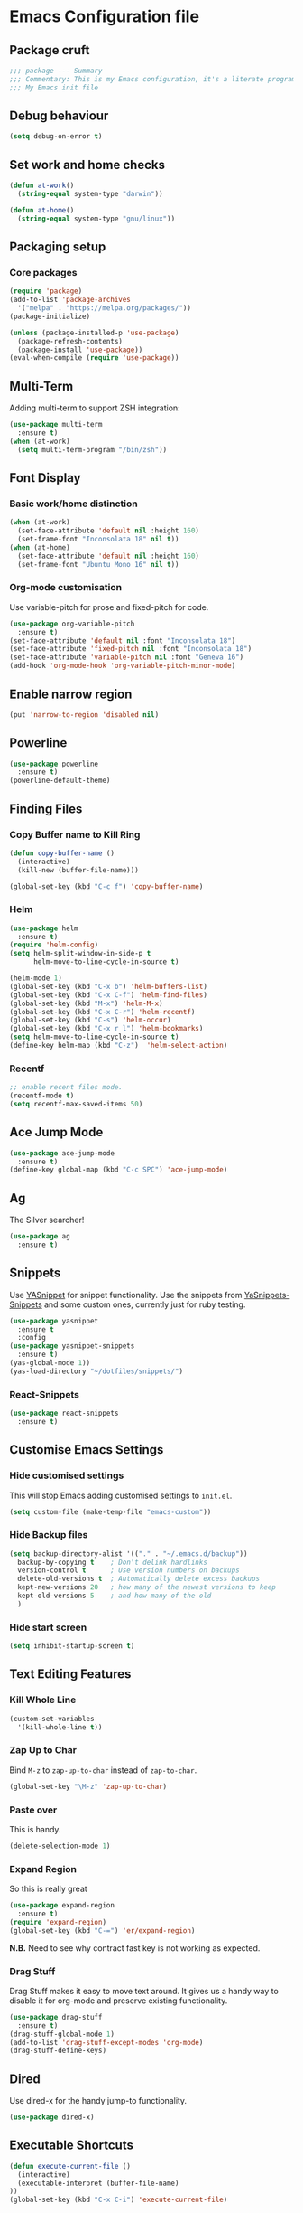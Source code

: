* Emacs Configuration file
** Package cruft
#+BEGIN_SRC emacs-lisp
;;; package --- Summary
;;; Commentary: This is my Emacs configuration, it's a literate programming job
;;; My Emacs init file
#+END_SRC
** Debug behaviour
#+BEGIN_SRC emacs-lisp
(setq debug-on-error t)
#+END_SRC
** Set work and home checks
#+BEGIN_SRC emacs-lisp
(defun at-work()
  (string-equal system-type "darwin"))

(defun at-home()
  (string-equal system-type "gnu/linux"))
#+END_SRC
** Packaging setup
*** Core packages
 #+BEGIN_SRC emacs-lisp
(require 'package)
(add-to-list 'package-archives
  '("melpa" . "https://melpa.org/packages/"))
(package-initialize)
 #+END_SRC
#+BEGIN_SRC emacs-lisp
(unless (package-installed-p 'use-package)
  (package-refresh-contents)
  (package-install 'use-package))
(eval-when-compile (require 'use-package))
#+END_SRC
** Multi-Term
Adding multi-term to support ZSH integration:
#+BEGIN_SRC emacs-lisp
(use-package multi-term
  :ensure t)
(when (at-work)
  (setq multi-term-program "/bin/zsh"))
#+END_SRC
** Font Display
*** Basic work/home distinction
#+BEGIN_SRC emacs-lisp
(when (at-work)
  (set-face-attribute 'default nil :height 160)
  (set-frame-font "Inconsolata 18" nil t))
(when (at-home)
  (set-face-attribute 'default nil :height 160)
  (set-frame-font "Ubuntu Mono 16" nil t))
#+END_SRC
*** Org-mode customisation
Use variable-pitch for prose and fixed-pitch for code.
#+BEGIN_SRC emacs-lisp
(use-package org-variable-pitch
  :ensure t)
(set-face-attribute 'default nil :font "Inconsolata 18")
(set-face-attribute 'fixed-pitch nil :font "Inconsolata 18")
(set-face-attribute 'variable-pitch nil :font "Geneva 16")
(add-hook 'org-mode-hook 'org-variable-pitch-minor-mode)
#+END_SRC
** Enable narrow region
#+BEGIN_SRC emacs-lisp
(put 'narrow-to-region 'disabled nil)
#+END_SRC
** Powerline
#+BEGIN_SRC emacs-lisp
(use-package powerline
  :ensure t)
(powerline-default-theme)
#+END_SRC
** Finding Files
*** Copy Buffer name to Kill Ring
#+BEGIN_SRC emacs-lisp
(defun copy-buffer-name ()
  (interactive)
  (kill-new (buffer-file-name)))

(global-set-key (kbd "C-c f") 'copy-buffer-name)
#+END_SRC
*** Helm
#+BEGIN_SRC emacs-lisp
(use-package helm
  :ensure t)
(require 'helm-config)
(setq helm-split-window-in-side-p t
      helm-move-to-line-cycle-in-source t)

(helm-mode 1)
(global-set-key (kbd "C-x b") 'helm-buffers-list)
(global-set-key (kbd "C-x C-f") 'helm-find-files)
(global-set-key (kbd "M-x") 'helm-M-x)
(global-set-key (kbd "C-x C-r") 'helm-recentf)
(global-set-key (kbd "C-s") 'helm-occur)
(global-set-key (kbd "C-x r l") 'helm-bookmarks)
(setq helm-move-to-line-cycle-in-source t)
(define-key helm-map (kbd "C-z")  'helm-select-action)
#+END_SRC
*** Recentf
#+BEGIN_SRC emacs-lisp
;; enable recent files mode.
(recentf-mode t)
(setq recentf-max-saved-items 50)
#+END_SRC
** Ace Jump Mode
#+BEGIN_SRC emacs-lisp
(use-package ace-jump-mode
  :ensure t)
(define-key global-map (kbd "C-c SPC") 'ace-jump-mode)
#+END_SRC
** Ag
The Silver searcher!
#+BEGIN_SRC emacs-lisp
(use-package ag
  :ensure t)
#+END_SRC
** Snippets
Use [[https://github.com/joaotavora/yasnippet][YASnippet]] for snippet functionality. Use the snippets from [[https://github.com/AndreaCrotti/yasnippet-snippets][YaSnippets-Snippets]] and some custom ones, currently just for ruby testing.
#+BEGIN_SRC emacs-lisp
(use-package yasnippet
  :ensure t
  :config
(use-package yasnippet-snippets
  :ensure t)
(yas-global-mode 1))
(yas-load-directory "~/dotfiles/snippets/")
#+END_SRC
*** React-Snippets
#+BEGIN_SRC emacs-lisp
(use-package react-snippets
  :ensure t)
#+END_SRC
** Customise Emacs Settings
*** Hide customised settings
 This will stop Emacs adding customised settings to ~init.el~.
 #+BEGIN_SRC emacs-lisp
 (setq custom-file (make-temp-file "emacs-custom"))
 #+END_SRC
*** Hide Backup files
 #+BEGIN_SRC emacs-lisp
 (setq backup-directory-alist '(("." . "~/.emacs.d/backup"))
   backup-by-copying t    ; Don't delink hardlinks
   version-control t      ; Use version numbers on backups
   delete-old-versions t  ; Automatically delete excess backups
   kept-new-versions 20   ; how many of the newest versions to keep
   kept-old-versions 5    ; and how many of the old
   )
 #+END_SRC
*** Hide start screen
 #+BEGIN_SRC emacs-lisp
 (setq inhibit-startup-screen t)
 #+END_SRC
** Text Editing Features
*** Kill Whole Line
#+BEGIN_SRC emacs-lisp
(custom-set-variables
  '(kill-whole-line t))
#+END_SRC
*** Zap Up to Char
Bind ~M-z~ to ~zap-up-to-char~ instead of ~zap-to-char~.
#+BEGIN_SRC emacs-lisp
(global-set-key "\M-z" 'zap-up-to-char)
#+END_SRC
*** Paste over
This is handy.
#+BEGIN_SRC emacs-lisp
(delete-selection-mode 1)
#+END_SRC
*** Expand Region
So this is really great
#+BEGIN_SRC emacs-lisp
(use-package expand-region
  :ensure t)
(require 'expand-region)
(global-set-key (kbd "C-=") 'er/expand-region)
#+END_SRC
*N.B.* Need to see why contract fast key is not working as expected.
*** Drag Stuff
Drag Stuff makes it easy to move text around. It gives us a handy way to disable it for org-mode and preserve existing functionality.
#+BEGIN_SRC emacs-lisp
(use-package drag-stuff
  :ensure t)
(drag-stuff-global-mode 1)
(add-to-list 'drag-stuff-except-modes 'org-mode)
(drag-stuff-define-keys)
#+END_SRC
** Dired
Use dired-x for the handy jump-to functionality.
#+BEGIN_SRC emacs-lisp
(use-package dired-x)
#+END_SRC
** Executable Shortcuts
#+BEGIN_SRC emacs-lisp
(defun execute-current-file ()
  (interactive)
  (executable-interpret (buffer-file-name)
))
(global-set-key (kbd "C-x C-i") 'execute-current-file)
#+END_SRC
** Configuring Programming Modes
*** Generic
#+BEGIN_SRC emacs-lisp
(use-package paredit
  :ensure t)
(use-package flycheck
  :ensure t
  :init
  (global-flycheck-mode))
(setq flycheck-highlighting-mode 'lines)
#+END_SRC
Use Outline Magic and configure ruby-specific regexp.
#+BEGIN_SRC emacs-lisp
(use-package outline-magic
  :ensure t)

(defun ruby-outline-level ()
  (or (and (match-string 1)
           (or (cdr (assoc (match-string 1) outline-heading-alist))
               (- (match-end 1) (match-beginning 1))))
      (cdr (assoc (match-string 0) outline-heading-alist))
      (- (match-end 0) (match-beginning 0))))

(let ((map outline-minor-mode-map))
  (define-key map (kbd "M-o M-o") 'outline-cycle))

(defun overwrite-outline-vars()
  "Overwrite outline mode variables to recognise ruby syntax" 
  (set (make-local-variable 'outline-level) 'ruby-outline-level)
  (set (make-local-variable 'outline-regexp)
     (rx (group (* " "))
         bow
         (or "begin" "case" "class" "def" "else" "elsif" "end"
             "ensure" "if" "module" "rescue" "when" "unless")
         eow)))

(add-hook 'prog-mode-hook 'outline-minor-mode)
(add-hook 'prog-mode-hook 'hs-minor-mode)
#+END_SRC
**** Add custom key for comment region
#+BEGIN_SRC emacs-lisp
(global-set-key  (kbd "C-x r c") 'comment-or-uncomment-region)
#+END_SRC
**** Parentheses
#+BEGIN_SRC emacs-lisp
(show-paren-mode 1)
#+END_SRC
**** Spaces not tabs
I'm not a monster
#+BEGIN_SRC emacs-lisp
(setq-default indent-tabs-mode nil)
(setq-default tab-width 4)
(setq indent-line-function 'insert-tab)
#+END_SRC
*** Ruby
 #+BEGIN_SRC emacs-lisp
(use-package rubocop
  :ensure t)
(add-hook 'enh-ruby-mode-hook 'rubocop-mode)
(use-package enh-ruby-mode
  :ensure t)
(add-to-list 'auto-mode-alist '("\\.rb$" . enh-ruby-mode))
(use-package inf-ruby
  :ensure t
  :config
  (global-set-key (kbd "C-c r r") 'inf-ruby))
(use-package rvm
  :ensure t
  :config
  (global-set-key (kbd "C-c r a") 'rvm-activate-corresponding-ruby))

(use-package yard-mode
  :ensure t)
(add-hook 'enh-ruby-mode-hook 'yard-mode)

;; Overwrite the outline variables to recognise Ruby syntax.
(add-hook 'enh-ruby-mode-hook 'overwrite-outline-vars)
 #+END_SRC
*** Projectile Rails
#+BEGIN_SRC emacs-lisp
(use-package projectile-rails
  :ensure t
  :config
    (projectile-rails-global-mode)
    (define-key projectile-rails-mode-map
      (kbd "C-x r") 'projectile-rails-command-map))
#+END_SRC
**** Configure Ruby Macros
#+BEGIN_SRC emacs-lisp
(fset 'byebug "require 'byebug'; byebug")
(fset 'logger "Rails.logger.info(\"\")")
#+END_SRC
*** Javascript
**** JS2 Mode
Use JS2 Mode instead of JSX
#+BEGIN_SRC emacs-lisp
(use-package js2-mode
  :ensure t)
#+END_SRC
**** TODO Need to configure to use automatically
**** React Snippets
#+BEGIN_SRC emacs-lisp
(autoload 'rjsx-mode "rjsx mode for React")
#+END_SRC
**** Javascript indentation
#+BEGIN_SRC emacs-lisp
(setq-default js-indent-level 2)
(setq-default jsx-indent-level 2)
#+END_SRC
**** ElmJS
 #+BEGIN_SRC emacs-lisp
(use-package elm-mode
  :ensure nil)
 #+END_SRC
**** NodeJS Repl
#+BEGIN_SRC emacs-lisp
(use-package nodejs-repl
  :ensure t)
(add-hook 'js-mode-hook
    (lambda ()
      (define-key js-mode-map (kbd "C-x C-e") 'nodejs-repl-send-last-expression)
      (define-key js-mode-map (kbd "C-c C-j") 'nodejs-repl-send-line)
      (define-key js-mode-map (kbd "C-c C-r") 'nodejs-repl-send-region)
      (define-key js-mode-map (kbd "C-c C-l") 'nodejs-repl-load-file)
      (define-key js-mode-map (kbd "C-c C-z") 'nodejs-repl-switch-to-repl)))
#+END_SRC
*** Clojure
#+BEGIN_SRC emacs-lisp
(use-package cider
  :ensure nil)
(use-package clojure-mode
  :ensure nil)
#+END_SRC
*** Docker
#+BEGIN_SRC emacs-lisp
(use-package docker
  :ensure t
  :bind ("C-c d" . docker))
#+END_SRC
#+BEGIN_SRC emacs-lisp
(use-package dockerfile-mode
  :ensure t)
#+END_SRC
*** Yaml
#+BEGIN_SRC emacs-lisp
(use-package yaml-mode
  :ensure t)
#+END_SRC
*** Groovy
#+BEGIN_SRC emacs-lisp
(use-package groovy-mode
  :ensure t)
#+END_SRC
*** Prolog
Use ~prolog-mode~ for ~.pl~ files.
#+BEGIN_SRC emacs-lisp
(add-to-list 'auto-mode-alist '("\\.pl\\'" . prolog-mode))
#+END_SRC
*** SQL
SQL mode is a little underpowered, but will stick with it until I find something better.
#+BEGIN_SRC emacs-lisp
(add-hook 'sql-interactive-mode-hook 
  (lambda ()
    (setq truncate-lines t)))
#+END_SRC
**** Some alternatives to SQL Mode
- [[https://github.com/kiwanami/emacs-edbi][Emacs EDBI]] (not maintained, looks deprecated)
- [[https://github.com/kostafey/ejc-sql][ejc-sql]] (looks like it is more active)
*** Scala
#+BEGIN_SRC emacs-lisp
(use-package scala-mode
  :interpreter
    ("scala" . scala-mode))
#+END_SRC
*** ML
 #+BEGIN_SRC emacs-lisp
 (use-package sml-mode
   :ensure t)
 #+END_SRC
** Magit
Magit is so good. It really is great. Forge for GitHub interaction.
#+BEGIN_SRC emacs-lisp
(use-package magit
  :ensure t)
(global-set-key (kbd "C-x g") 'magit-status)
(use-package forge
  :ensure t
  :after magit)
#+END_SRC
** Projectile
Set up projectile with the ~C-c p~ prefix. Helm will be the completion system. The search path differs between home and work.
#+BEGIN_SRC emacs-lisp
(use-package projectile
  :ensure t
  :config
  (define-key projectile-mode-map (kbd "C-c p") 'projectile-command-map)
  (setq projectile-switch-project-action 'projectile-vc)
  (projectile-mode +1)
  (setq projectile-completion-system 'helm))

(defun after-switch-actions ()
    "Activate correct ruby version"
    (rvm-activate-corresponding-ruby))

(add-hook 'projectile-after-switch-project-hook 'after-switch-actions)

(use-package helm-projectile
  :ensure t
  :config
  (helm-projectile-on))
;; Switch action should call projectile-vc && then rvm-activate-corresponding-ruby
(when (at-home)
  (setq projectile-project-search-path '("~/projects/")))
(when (at-work)
  (setq projectile-project-search-path '("~/Code/zendesk/")))
#+END_SRC
** Org-Mode
*** Basic setup
 #+BEGIN_SRC emacs-lisp
(use-package org-alert
  :ensure t)
(use-package org-bullets
  :ensure t)
 #+END_SRC
*** Set the org-directory and the org-agenda-files
 I do work in the projects dir, and this can be deeply nested.
 #+BEGIN_SRC emacs-lisp
(setq org-directory "~/Dropbox/org")
(setq org-projects-dir (concat org-directory "/projects/"))
(setq code-projects-dir "~/projects")
(setq org-agenda-files (list org-directory
                             org-projects-dir
                             code-projects-dir
                             (concat org-projects-dir "home")
                             (concat org-projects-dir "meta")
                             (concat org-projects-dir "misc")
                             (concat org-projects-dir "career")))
 #+END_SRC
**** Define Org Refile targets
#+BEGIN_SRC emacs-lisp
(setq org-refile-targets '((org-agenda-files :maxlevel . 3)))
#+END_SRC
**** Recursive function to find nested files
 This is taken from [[https://github.com/suvayu/.emacs.d/blob/master/lisp/nifty.el][here]].
  #+BEGIN_SRC emacs-lisp
 ;; recursively find .org files in provided directory
 ;; modified from an Emacs Lisp Intro example
 (defun sa-find-org-file-recursively (&optional directory filext)
   "Return .org and .org_archive files recursively from DIRECTORY.
 If FILEXT is provided, return files with extension FILEXT instead."
   (interactive "DDirectory: ")
   (let* (org-file-list
	  (case-fold-search t)	      ; filesystems are case sensitive
	  (file-name-regex "^[^.#].*") ; exclude dot, autosave, and backup files
	  (filext (or filext "org$\\\|org_archive"))
	  (fileregex (format "%s\\.\\(%s$\\)" file-name-regex filext))
	  (cur-dir-list (directory-files directory t file-name-regex)))
     ;; loop over directory listing
     (dolist (file-or-dir cur-dir-list org-file-list) ; returns org-file-list
       (cond
        ((file-regular-p file-or-dir) ; regular files
	 (if (string-match fileregex file-or-dir) ; org files
	     (add-to-list 'org-file-list file-or-dir)))
        ((file-directory-p file-or-dir)
	 (dolist (org-file (sa-find-org-file-recursively file-or-dir filext)
			   org-file-list) ; add files found to result
	   (add-to-list 'org-file-list org-file)))))))
  #+END_SRC
*** Log done time
#+BEGIN_SRC emacs-lisp
(setq-default org-log-done (quote time))
#+END_SRC
*** Define Agenda key
#+BEGIN_SRC emacs-lisp
(global-set-key (kbd "C-c a") 'org-agenda)
#+END_SRC
*** Define store-link shortcut
#+BEGIN_SRC emacs-lisp
(global-set-key (kbd "C-c l") 'org-store-link)
#+END_SRC
*** Activate Org Bullets
#+BEGIN_SRC emacs-lisp
(add-hook 'org-mode-hook 'org-bullets-mode)
#+END_SRC
*** Ensure truncate lines is nil
#+BEGIN_SRC emacs-lisp
(add-hook 'org-mode-hook (lambda ()
  (setq truncate-lines nil)))
#+END_SRC
*** Set up org-capture
#+BEGIN_SRC emacs-lisp
(setq org-default-notes-file (concat org-directory "/notes.org"))
(global-set-key (kbd "C-c c") 'org-capture)
#+END_SRC
**** Use outline path for refiling
#+BEGIN_SRC emacs-lisp
(setq org-refile-use-outline-path t)
#+END_SRC
**** Add a template for work items
#+BEGIN_SRC emacs-lisp
  ;; (add-to-list 'org-capture-templates
  ;;       '(("w" "Work Item" entry (file+headline (concat org-directory "/projects/career/work_items.org") "Work Items")
  ;;          "* Work Item %?\n  %i\n  %a")))
#+END_SRC
*** Properties template
Use this for defining properties on documents.
#+BEGIN_SRC emacs-lisp
(add-to-list 'org-structure-template-alist
    (list "p" (concat ":PROPERTIES:\n"
                      "?\n"
                      ":END:")))
#+END_SRC
*** Org-Export backends
#+BEGIN_SRC emacs-lisp
(use-package ox-jira
  :ensure t)
(use-package ox-slack
  :ensure t)
(use-package ox-pandoc
  :ensure t)
#+END_SRC
*** References template
A template to support consistent properties in reference documents.
#+BEGIN_SRC emacs-lisp
(add-to-list 'org-structure-template-alist
    (list "R" (concat ":Title: ?\n"
                      ":Author: \n"
                      ":Source: \n"
                      ":Date: \n"
                      ":Genre: ")))
#+END_SRC
*** Emacs Lisp template
To speed up writing ~#SRC emacs-lisp~ blocks in conf.org.
#+BEGIN_SRC emacs-lisp
(add-to-list 'org-structure-template-alist
    (list "sel" (concat "#+BEGIN_SRC emacs-lisp\n"
                        "?\n"
                        "#+END_SRC")))
#+END_SRC
*** TOC Snippet
I usually want this to be disabled, so a snippet can speed this up.
#+BEGIN_SRC emacs-lisp
(add-to-list 'org-structure-template-alist
    (list "toc" "#+OPTIONS: toc:?"))
#+END_SRC
*** Ruby Snippet
Since I am writing a lot of Ruby snippets in investigation files, a Ruby snippet shortcut will save a little time.
#+BEGIN_SRC emacs-lisp
(add-to-list 'org-structure-template-alist
    (list "sr" (concat "#+BEGIN_SRC ruby\n"
                        "?\n"
                        "#+END_SRC")))
#+END_SRC
*** Org-Export backends
#+BEGIN_SRC emacs-lisp
(use-package ox-jira
  :ensure t)
(use-package ox-slack
  :ensure t)
(use-package ox-pandoc
  :ensure t)
(use-package ox-html)
(use-package ox-reveal
  :ensure t)
(setq Org-Reveal-title-slide nil)
#+END_SRC
*** Babel
#+BEGIN_SRC emacs-lisp
(org-babel-do-load-languages 'org-babel-load-languages
    '((shell . t)))
#+END_SRC
*** Startup behaviour
**** Open conf.org
#+BEGIN_SRC emacs-lisp
(find-file "~/dotfiles/conf.org")
#+END_SRC
**** Open todo
#+BEGIN_SRC emacs-lisp
(find-file (concat org-directory "/todo.org"))
#+END_SRC
**** Open capture notes
#+BEGIN_SRC emacs-lisp
(find-file org-default-notes-file)
#+END_SRC
** Thing at Point
#+BEGIN_SRC emacs-lisp
(use-package thingatpt
  :ensure t)
#+END_SRC
** Local development
Run all the voice containers in development mode
#+BEGIN_SRC emacs-lisp
(defun create-terminal-buffer (bufname)
  ;;; Create a named terminal buffer
  (interactive)
  (term "/bin/zsh")
  (rename-buffer bufname))

(defun run-terminal-buffer-process (bufname command)
  ;;; Run a process in a terminal buffer
  (interactive)
  (term-send-string
         (get-buffer-process bufname)
         (format "%s\r" command)))

(defun create-named-term-processes (buffer-process-list)
  ;;; Create multiple named terminal processes
  (interactive)
  (loop for tuple in buffer-process-list
        do
        (let ((bufname (car tuple))
              (bufcommand (car (cdr tuple))))
        (create-terminal-buffer bufname)
        (run-terminal-buffer-process bufname bufcommand))))

(defun voice-run-all ()
  ;;; Run all the voice containers in development mode
  (interactive)
  (create-named-term-processes '(("voice_srv" "zdi voice restart -d")
                                 ("voice_resque" "zdi voice_resque restart -d")
                                 ("voice_resque_low" "zdi voice_resque_low restart -d")
                                 ("voice_consumers" "zdi voice_consumers restart -d"))))

(defun voice-run-light ()
  ;;; Run some of the voice containers in development mode
  (interactive)
  (create-named-term-processes '(("voice_srv" "zdi voice restart -d")
                                 ("voice_resque" "zdi voice_resque restart -d"))))

(defun voice-shell ()
  (interactive)
  (create-named-term-processes '(("voice-shell" "zdi voice shell -d"))))

(defun voice-console ()
  (interactive)
  (create-named-term-processes '(("voice-console" "zdi voice console -d"))))

(defun sms-run-light ()
  ;;; Run some of the voice containers in development mode
  (interactive)
  (create-named-term-processes '(("sms_srv" "zdi sms restart -d")
                                 ("sms_resque" "zdi sms_resque restart -d"))))

(defun sms-shell ()
  (interactive)
  (create-named-term-processes '(("sms-shell" "zdi sms shell -d"))))

(defun sms-console ()
  (interactive)
  (create-named-term-processes '(("sms-console" "zdi sms console -d"))))

(defun start-world ()
  (interactive)
  (create-named-term-processes '(("term" "zdi world restart"))))
#+END_SRC
*** Putzing about with keymaps
#+BEGIN_SRC emacs-lisp
(defun add-keys (keymap)
  (interactive)
  (define-key keymap "a" (lambda () (interactive) (message "And then A")))
  (define-key keymap "b" (lambda () (interactive) (message "And then B"))))

(let ((message-map (make-sparse-keymap "Message Map")))
  (let ((a-nested-message-map (make-sparse-keymap "You pressed A"))
        (b-nested-message-map (make-sparse-keymap "You pressed B")))
    (define-key message-map "a" a-nested-message-map)
    (define-key message-map "b" b-nested-message-map)
    (when (keymapp a-nested-message-map) (message "Yes it is a message map"))
    (map 'list 'add-keys (list a-nested-message-map b-nested-message-map)))
  (global-set-key (kbd "C-z") message-map))
#+END_SRC
*** The behaviour we need
- Press C-z to get into the ZDI keymap.
- Press v to get into the Voice keymap
- Display prompt of keymap options
- Press any of keymap to execute the bound function
*** The data we need
#+BEGIN_SRC emacs-lisp
  ;;(defvar keymap-name (keymap-prompt (list (command-kbd, func))))
  (defvar my-keymap-var 
    (list "my-keymap" "My Keymap: " 
    (lambda () (interactive) (message "Function from my keymap"))))

  (defvar my-keymap-var 
    (list "my-keymap" "[MyKeymap]:" 
    (list (list "key" (lambda () (interactive) (some-end-function))))))

  ;; (let (intern "my-keymap" (make-sparse-keymap (prompt-of my-keymap-var)))
  ;;     (map 'list 
  ;;     (lambda (binding) 
  ;;     (define-key (intern "my-keymap") (name-of binding) (command-of binding))) 
  ;;     (command-bindings-of my-keymap-var)))

  (require 'cl-lib)
  (cl-defstruct (key-binding (:constructor key-binding-create)
                             (:copier nil))
    key func)
  (cl-defstruct (keymap-obj (:constructor keymap-obj-create)
                            (:copier nil))
    name prompt key-bindings)

  (defvar my-command (key-binding-create :key "c" :func (lambda () (interactive) (message "C!"))))
  (defvar my-keymap-obj (keymap-obj-create :name "my-keymap" :prompt "[Keymap]" :key-bindings (list my-command)))

  ;; This should take a command and a keymap argument and be partially applied with the keymap
  (defun bind-command (command)
    (define-key my-keymap (key-binding-key command) (key-binding-func command)))

  ;;(defalias bind-command-keymap (apply-partially 'bind-command my-keymap))

  
  (let ((my-keymap (make-sparse-keymap (keymap-obj-prompt my-keymap-obj))))
    (map 'list 'bind-command (keymap-obj-key-bindings my-keymap-obj))
    (global-set-key (kbd "C-z") my-keymap))
  
  ;;(map 'list  (lambda (s) (message (car s))) (list my-seemap))
  ;; backtick plus comma allows selective evaluation
  (eval-expression `(defvar ,(intern "somevar") (+ 3 3)))

#+END_SRC
- Bind C-z to a keymap
- Bind v to a keymap within this keymap
- Bind commands to keys within the keymap
*** The code we need
- Define a keymap programmatically
- 
** Theme
Doom-theme is pretty cool.
#+BEGIN_SRC emacs-lisp
  (use-package doom-themes
    :ensure t
    :config
    (setq doom-themes-enable-bold t    ; if nil, bold is universally disabled
          doom-themes-enable-italic t) ; if nil, italics is universally disabled
    (load-theme 'doom-nord t)
    (doom-themes-visual-bell-config)
    (doom-themes-org-config)
  )
#+END_SRC
** Provide Init
#+BEGIN_SRC emacs-lisp
(provide 'init)
;;; init.el ends here
#+END_SRC
